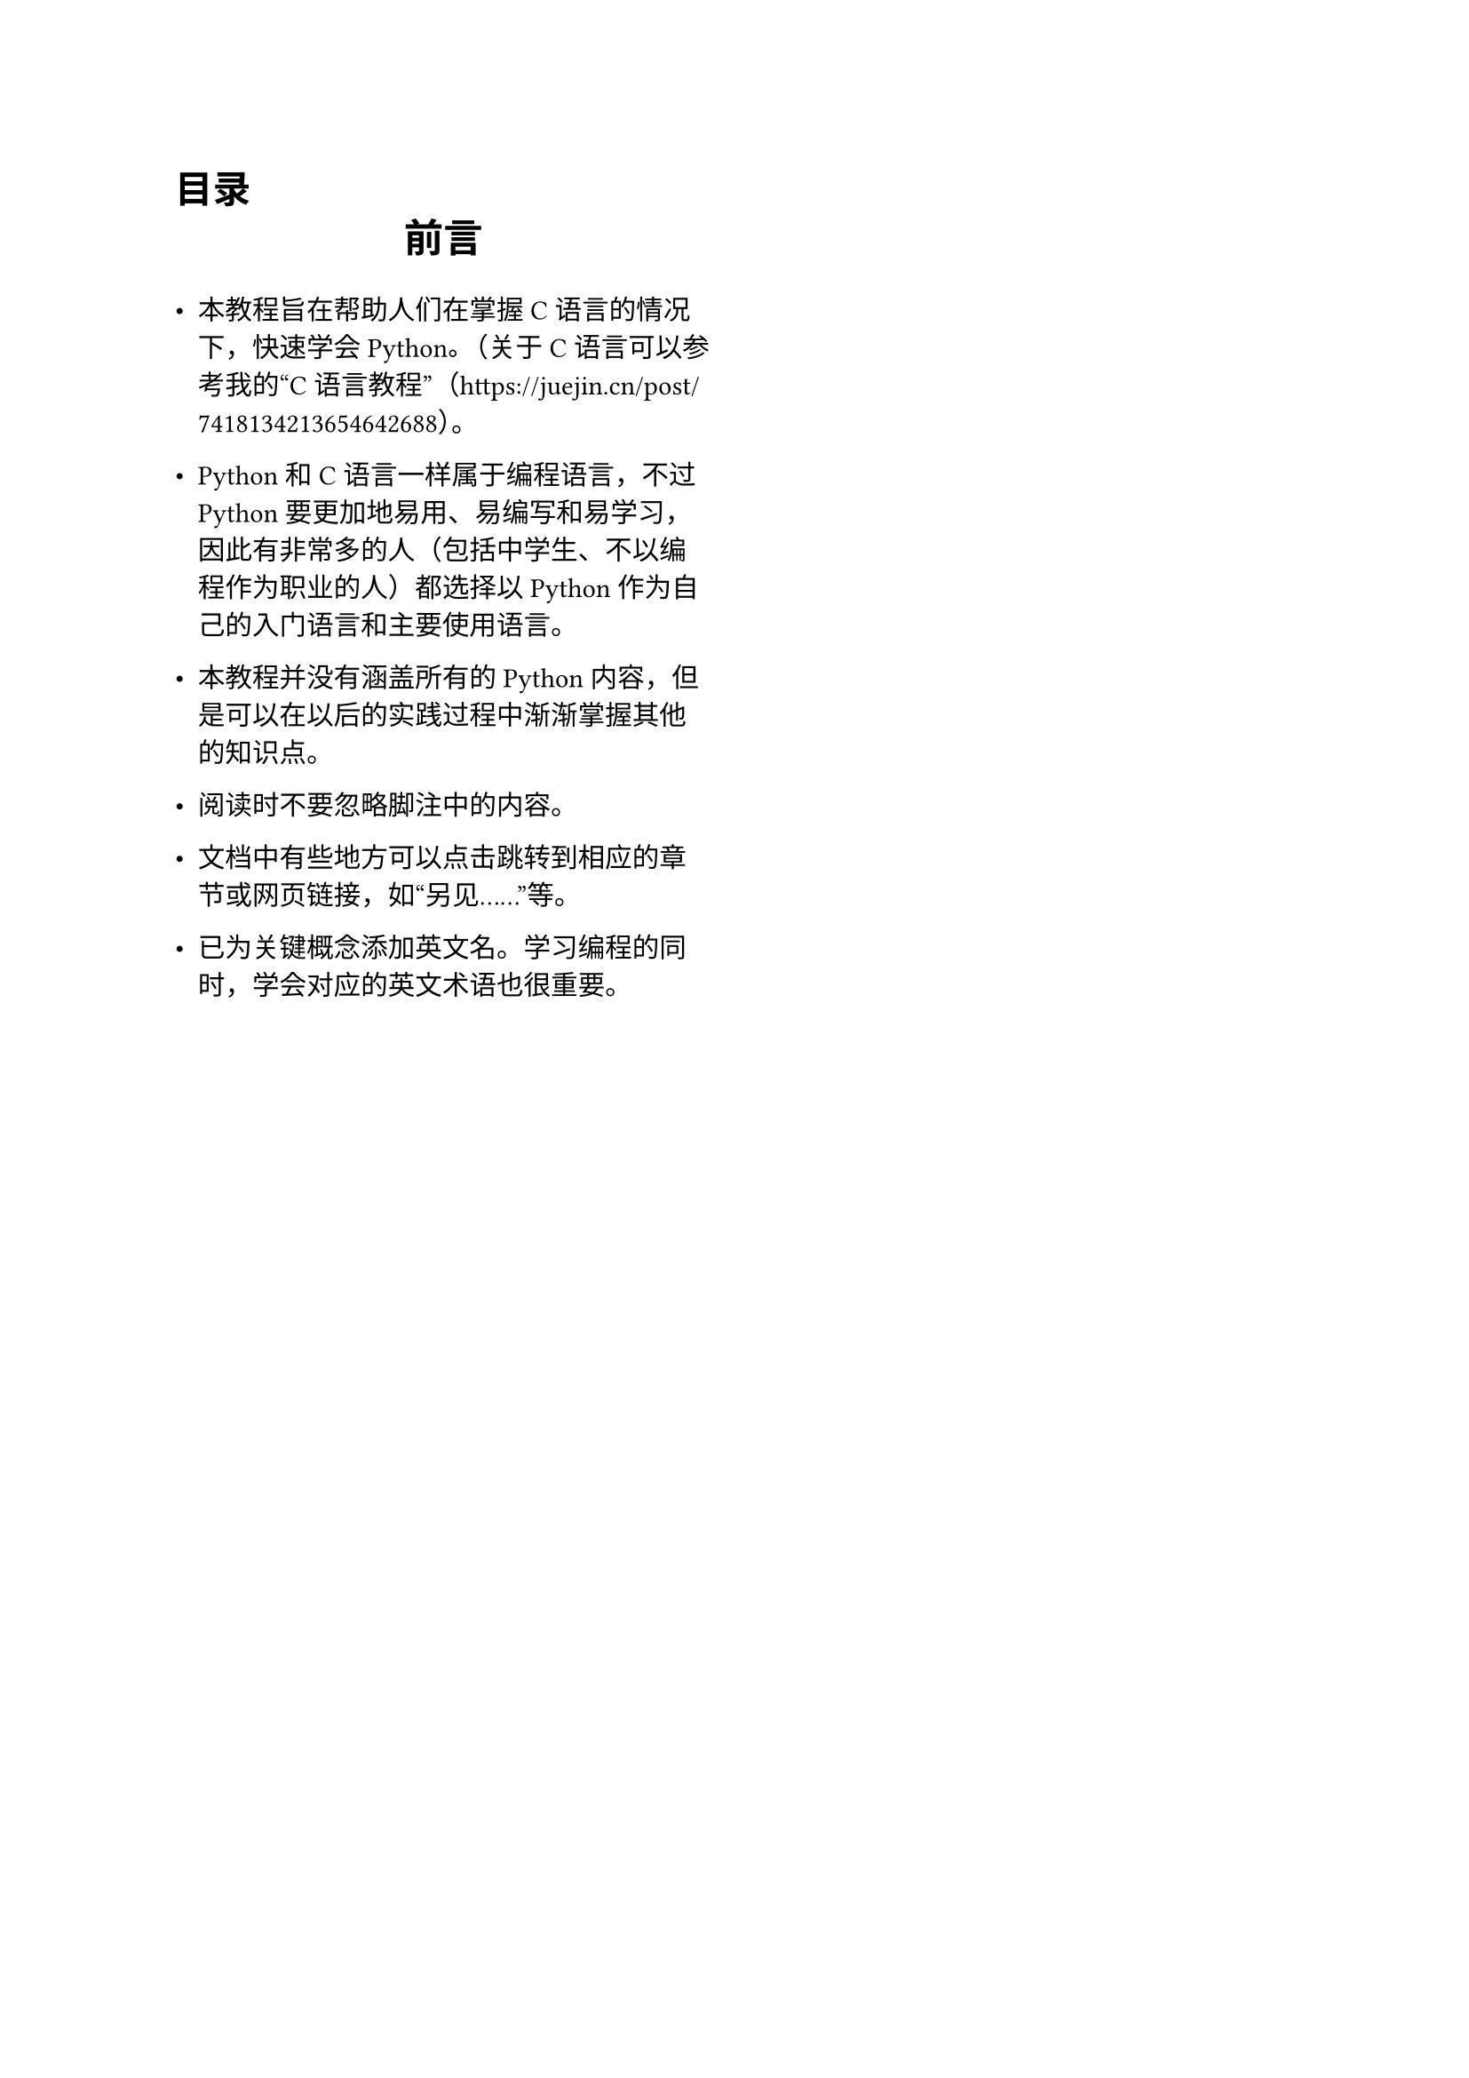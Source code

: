 
#set page(columns: 2)

#outline(
  title: [目录],
  indent: 2em,
)

#align(center)[
  #text(size: 16pt, weight: "bold")[
    前言
  ]
]

- 本教程旨在帮助人们在掌握C语言的情况下，快速学会Python。（关于C语言可以参考我的#quote[C语言教程]（#link("https://juejin.cn/post/7418134213654642688")）。

- Python和C语言一样属于编程语言，不过Python要更加地易用、易编写和易学习，因此有非常多的人（包括中学生、不以编程作为职业的人）都选择以Python作为自己的入门语言和主要使用语言。

- 本教程并没有涵盖所有的Python内容，但是可以在以后的实践过程中渐渐掌握其他的知识点。

- 阅读时不要忽略脚注中的内容。

- 文档中有些地方可以点击跳转到相应的章节或网页链接，如“另见……”等。

- 已为关键概念添加英文名。学习编程的同时，学会对应的英文术语也很重要。

#set page(columns: 1)
